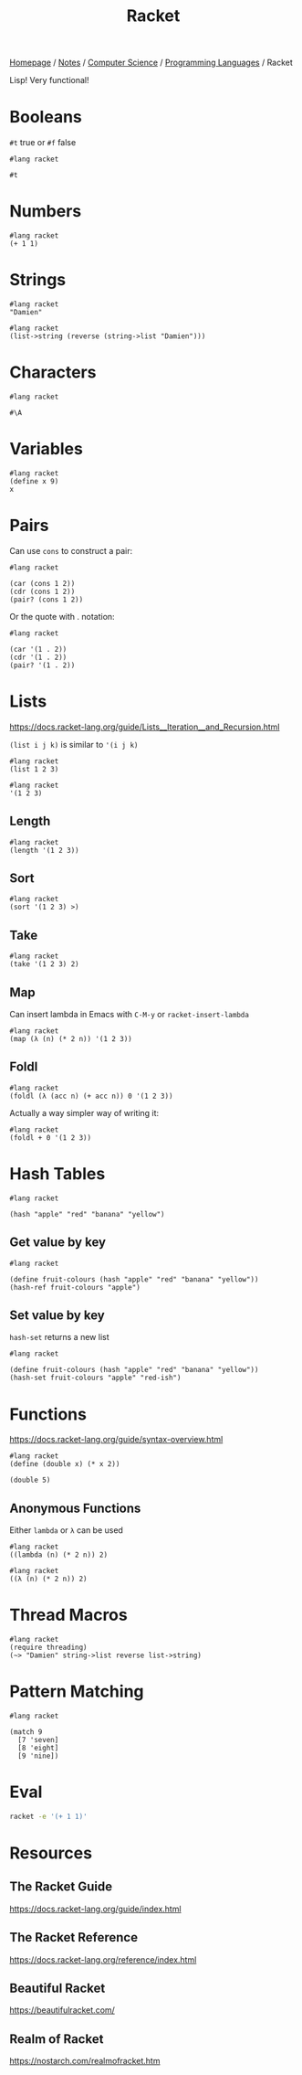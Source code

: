 #+title: Racket

[[file:../../../homepage.org][Homepage]] / [[file:../../../notes.org][Notes]] / [[file:../../computer-science.org][Computer Science]] / [[file:../languages.org][Programming Languages]] / Racket

Lisp! Very functional!

* Booleans
=#t= true or =#f= false
#+begin_src racket
#lang racket

#t
#+end_src

#+RESULTS:
: #t

* Numbers
#+begin_src racket
#lang racket
(+ 1 1)
#+end_src

#+RESULTS:
: 2

* Strings
#+begin_src racket
#lang racket
"Damien"
#+end_src

#+RESULTS:
: Damien

#+begin_src racket
#lang racket
(list->string (reverse (string->list "Damien")))
#+end_src

#+RESULTS:
: neimaD

* Characters
#+begin_src racket
#lang racket

#\A
#+end_src

#+RESULTS:
: #\A

* Variables
#+begin_src racket
#lang racket
(define x 9)
x
#+end_src

#+RESULTS:
: 9

* Pairs
Can use =cons= to construct a pair:
#+begin_src racket
#lang racket

(car (cons 1 2))
(cdr (cons 1 2))
(pair? (cons 1 2))
#+end_src

#+RESULTS:
: 1
: 2
: #t

Or the quote with . notation:
#+begin_src racket
#lang racket

(car '(1 . 2))
(cdr '(1 . 2))
(pair? '(1 . 2))
#+end_src

#+RESULTS:
: 1
: 2
: #t

* Lists
https://docs.racket-lang.org/guide/Lists__Iteration__and_Recursion.html

=(list i j k)= is similar to ='(i j k)=

#+begin_src racket :results verbatim
#lang racket
(list 1 2 3)
#+end_src

#+RESULTS:
: '(1 2 3)

#+begin_src racket :results verbatim
#lang racket
'(1 2 3)
#+end_src

#+RESULTS:
: '(1 2 3)

** Length
#+begin_src racket
#lang racket
(length '(1 2 3))
#+end_src

#+RESULTS:
: 3

** Sort
#+begin_src racket :results verbatim
#lang racket
(sort '(1 2 3) >)
#+end_src

#+RESULTS:
: '(3 2 1)

** Take
#+begin_src racket :results verbatim
#lang racket
(take '(1 2 3) 2)
#+end_src

#+RESULTS:
: '(1 2)

** Map
Can insert lambda in Emacs with =C-M-y= or =racket-insert-lambda=
#+begin_src racket :results verbatim
#lang racket
(map (λ (n) (* 2 n)) '(1 2 3))
#+end_src

#+RESULTS:
: '(2 4 6)

** Foldl
#+begin_src racket
#lang racket
(foldl (λ (acc n) (+ acc n)) 0 '(1 2 3))
#+end_src

#+RESULTS:
: 6

Actually a way simpler way of writing it:
#+begin_src racket
#lang racket
(foldl + 0 '(1 2 3))
#+end_src

#+RESULTS:
: 6

* Hash Tables
#+begin_src racket
#lang racket

(hash "apple" "red" "banana" "yellow")
#+end_src

#+RESULTS:
: '#hash(("apple" . "red") ("banana" . "yellow"))

** Get value by key
#+begin_src racket
#lang racket

(define fruit-colours (hash "apple" "red" "banana" "yellow"))
(hash-ref fruit-colours "apple")
#+end_src

#+RESULTS:
: red

** Set value by key
=hash-set= returns a new list
#+begin_src racket
#lang racket

(define fruit-colours (hash "apple" "red" "banana" "yellow"))
(hash-set fruit-colours "apple" "red-ish")
#+end_src

#+RESULTS:
: '#hash(("apple" . "red-ish") ("banana" . "yellow"))

* Functions
https://docs.racket-lang.org/guide/syntax-overview.html
#+begin_src racket
#lang racket
(define (double x) (* x 2))

(double 5)
#+end_src

#+RESULTS:
: 10

** Anonymous Functions
Either =lambda= or =λ= can be used
#+begin_src racket
#lang racket
((lambda (n) (* 2 n)) 2)
#+end_src

#+RESULTS:
: 4

#+begin_src racket
#lang racket
((λ (n) (* 2 n)) 2)
#+end_src

#+RESULTS:
: 4

* Thread Macros
#+begin_src racket
#lang racket
(require threading)
(~> "Damien" string->list reverse list->string)
#+end_src

#+RESULTS:
: neimaD

* Pattern Matching
#+begin_src racket
#lang racket

(match 9
  [7 'seven]
  [8 'eight]
  [9 'nine])
#+end_src

#+RESULTS:
: nine

* Eval
#+begin_src bash
racket -e '(+ 1 1)'
#+end_src

#+RESULTS:
: 2

* Resources
** The Racket Guide
https://docs.racket-lang.org/guide/index.html
** The Racket Reference
https://docs.racket-lang.org/reference/index.html
** Beautiful Racket
https://beautifulracket.com/
** Realm of Racket
https://nostarch.com/realmofracket.htm
